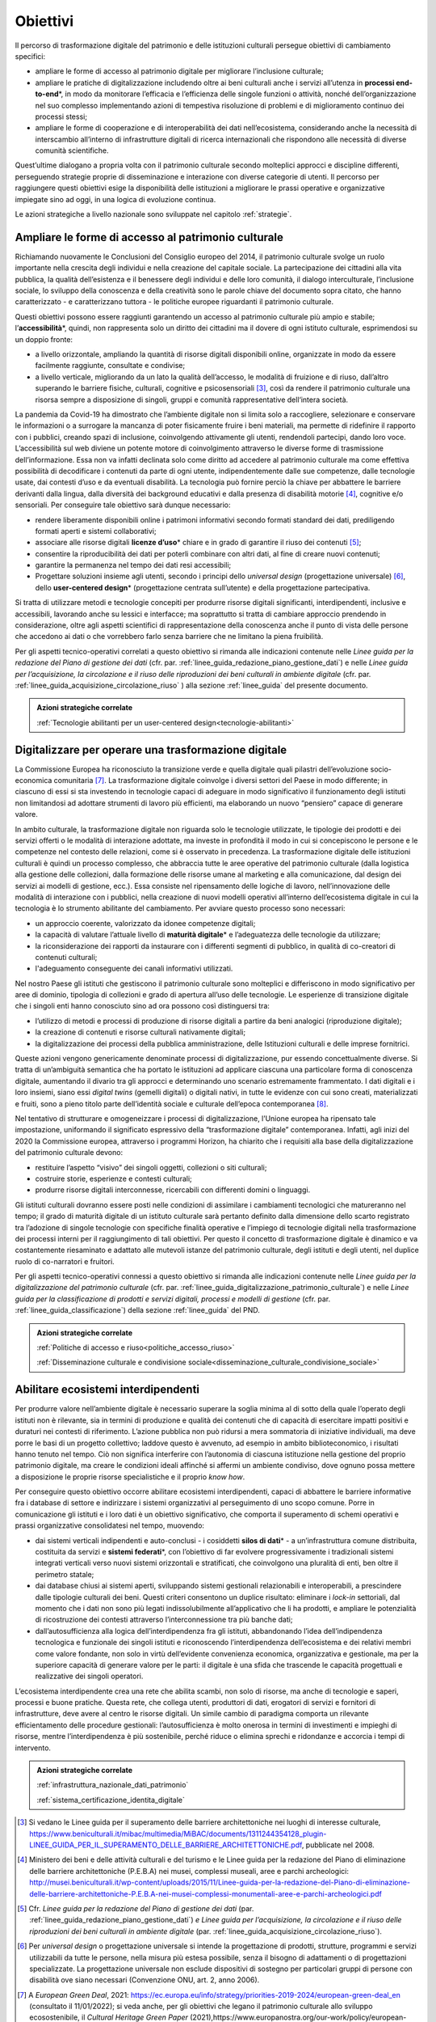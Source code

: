 .. _visione-obiettivi:

Obiettivi
=========

Il percorso di trasformazione digitale del patrimonio e delle
istituzioni culturali persegue obiettivi di cambiamento specifici:

-  ampliare le forme di accesso al patrimonio digitale per
   migliorare l’inclusione culturale;

-  ampliare le pratiche di digitalizzazione includendo oltre ai
   beni culturali anche i servizi all’utenza in **processi
   end-to-end**\*, in modo da monitorare l’efficacia e
   l’efficienza delle singole funzioni o attività, nonché
   dell’organizzazione nel suo complesso implementando azioni di
   tempestiva risoluzione di problemi e di miglioramento continuo
   dei processi stessi;

-  ampliare le forme di cooperazione e di interoperabilità dei
   dati nell’ecosistema, considerando anche la necessità di
   interscambio all’interno di infrastrutture digitali di ricerca
   internazionali che rispondono alle necessità di diverse
   comunità scientifiche.

Quest’ultime dialogano a propria volta con il patrimonio culturale secondo molteplici approcci e discipline differenti, perseguendo strategie proprie di disseminazione e interazione con diverse categorie di utenti. Il percorso per raggiungere questi obiettivi esige la disponibilità delle istituzioni a migliorare le prassi operative e organizzative impiegate sino ad oggi, in una logica di evoluzione continua.

Le azioni strategiche a livello nazionale sono sviluppate nel
capitolo :ref:`strategie`.

Ampliare le forme di accesso al patrimonio culturale
-----------------------------------------------------

Richiamando nuovamente le Conclusioni del Consiglio europeo del
2014, il patrimonio culturale svolge un ruolo importante nella
crescita degli individui e nella creazione del capitale sociale.
La partecipazione dei cittadini alla vita pubblica, la qualità
dell’esistenza e il benessere degli individui e delle loro
comunità, il dialogo interculturale, l’inclusione sociale, lo
sviluppo della conoscenza e della creatività sono le parole
chiave del documento sopra citato, che hanno caratterizzato - e
caratterizzano tuttora - le politiche europee riguardanti il
patrimonio culturale.

Questi obiettivi possono essere raggiunti garantendo un accesso
al patrimonio culturale più ampio e stabile;
l’**accessibilità**\*, quindi, non rappresenta solo un diritto
dei cittadini ma il dovere di ogni istituto culturale,
esprimendosi su un doppio fronte:

-  a livello orizzontale, ampliando la quantità di risorse
   digitali disponibili online, organizzate in modo da essere
   facilmente raggiunte, consultate e condivise;

-  a livello verticale, migliorando da un lato la qualità
   dell’accesso, le modalità di fruizione e di riuso, dall’altro
   superando le barriere fisiche, culturali, cognitive e
   psicosensoriali [3]_, così da rendere il patrimonio culturale
   una risorsa sempre a disposizione di singoli, gruppi e
   comunità rappresentative dell‘intera società.

La pandemia da Covid-19 ha dimostrato che l’ambiente digitale non
si limita solo a raccogliere, selezionare e conservare le
informazioni o a surrogare la mancanza di poter fisicamente
fruire i beni materiali, ma permette di ridefinire il rapporto
con i pubblici, creando spazi di inclusione, coinvolgendo
attivamente gli utenti, rendendoli partecipi, dando loro voce.
L’accessibilità sul web diviene un potente motore di
coinvolgimento attraverso le diverse forme di trasmissione
dell’informazione. Essa non va infatti declinata solo come
diritto ad accedere al patrimonio culturale ma come effettiva
possibilità di decodificare i contenuti da parte di ogni utente,
indipendentemente dalle sue competenze, dalle tecnologie usate,
dai contesti d’uso e da eventuali disabilità. La tecnologia può
fornire perciò la chiave per abbattere le barriere derivanti
dalla lingua, dalla diversità dei background educativi e dalla
presenza di disabilità motorie [4]_, cognitive e/o sensoriali.
Per conseguire tale obiettivo sarà dunque necessario:

-  rendere liberamente disponibili online i patrimoni informativi
   secondo formati standard dei dati, prediligendo formati aperti
   e sistemi collaborativi;

-  associare alle risorse digitali **licenze d’uso**\* chiare e
   in grado di garantire il riuso dei contenuti [5]_;

-  consentire la riproducibilità dei dati per poterli combinare
   con altri dati, al fine di creare nuovi contenuti;

-  garantire la permanenza nel tempo dei dati resi accessibili;

-  Progettare soluzioni insieme agli utenti, secondo i principi
   dello *universal design* (progettazione universale) [6]_,
   dello **user-centered design**\* (progettazione centrata
   sull’utente) e della progettazione partecipativa.

Si tratta di utilizzare metodi e tecnologie concepiti per
produrre risorse digitali significanti, interdipendenti,
inclusive e accessibili, lavorando anche su lessici e interfacce;
ma soprattutto si tratta di cambiare approccio prendendo in
considerazione, oltre agli aspetti scientifici di
rappresentazione della conoscenza anche il punto di vista delle
persone che accedono ai dati o che vorrebbero farlo senza
barriere che ne limitano la piena fruibilità.

Per gli aspetti tecnico-operativi correlati a questo obiettivo si rimanda alle indicazioni contenute nelle *Linee guida per la redazione del Piano di gestione dei dati* (cfr. par. :ref:`linee_guida_redazione_piano_gestione_dati`) e nelle *Linee guida per l’acquisizione, la circolazione e il riuso delle riproduzioni dei beni culturali in ambiente digitale* (cfr. par. :ref:`linee_guida_acquisizione_circolazione_riuso` ) alla sezione :ref:`linee_guida` del presente documento.

.. admonition:: Azioni strategiche correlate

   :ref:`Tecnologie abilitanti per un user-centered design<tecnologie-abilitanti>`


Digitalizzare per operare una trasformazione digitale
-----------------------------------------------------

La Commissione Europea ha riconosciuto la transizione verde e
quella digitale quali pilastri dell’evoluzione socio-economica
comunitaria [7]_. La trasformazione digitale coinvolge i diversi
settori del Paese in modo differente; in ciascuno di essi si sta
investendo in tecnologie capaci di adeguare in modo significativo
il funzionamento degli istituti non limitandosi ad adottare
strumenti di lavoro più efficienti, ma elaborando un nuovo
“pensiero” capace di generare valore.

In ambito culturale, la trasformazione digitale non riguarda solo
le tecnologie utilizzate, le tipologie dei prodotti e dei servizi
offerti o le modalità di interazione adottate, ma investe in
profondità il modo in cui si concepiscono le persone e le
competenze nel contesto delle relazioni, come si è osservato in
precedenza. La trasformazione digitale delle istituzioni
culturali è quindi un processo complesso, che abbraccia tutte le
aree operative del patrimonio culturale (dalla logistica alla
gestione delle collezioni, dalla formazione delle risorse umane
al marketing e alla comunicazione, dal design dei servizi ai
modelli di gestione, ecc.). Essa consiste nel ripensamento delle
logiche di lavoro, nell’innovazione delle modalità di interazione
con i pubblici, nella creazione di nuovi modelli operativi
all’interno dell’ecosistema digitale in cui la tecnologia è lo
strumento abilitante del cambiamento. Per avviare questo processo
sono necessari:

-  un approccio coerente, valorizzato da idonee competenze
   digitali;

-  la capacità di valutare l’attuale livello di **maturità
   digitale**\* e l’adeguatezza delle tecnologie da utilizzare;

-  la riconsiderazione dei rapporti da instaurare con i
   differenti segmenti di pubblico, in qualità di co-creatori di
   contenuti culturali;

-  l'adeguamento conseguente dei canali informativi utilizzati.

Nel nostro Paese gli istituti che gestiscono il patrimonio
culturale sono molteplici e differiscono in modo significativo
per aree di dominio, tipologia di collezioni e grado di apertura
all’uso delle tecnologie. Le esperienze di transizione digitale
che i singoli enti hanno conosciuto sino ad ora possono così
distinguersi tra:

-  l’utilizzo di metodi e processi di produzione di risorse
   digitali a partire da beni analogici (riproduzione digitale);

-  la creazione di contenuti e risorse culturali nativamente
   digitali;

-  la digitalizzazione dei processi della pubblica
   amministrazione, delle Istituzioni culturali e delle imprese
   fornitrici.

Queste azioni vengono genericamente denominate processi di
digitalizzazione, pur essendo concettualmente diverse. Si tratta
di un’ambiguità semantica che ha portato le istituzioni ad
applicare ciascuna una particolare forma di conoscenza digitale,
aumentando il divario tra gli approcci e determinando uno
scenario estremamente frammentato. I dati digitali e i loro
insiemi, siano essi *digital twins* (gemelli digitali) o digitali
nativi, in tutte le evidenze con cui sono creati, materializzati
e fruiti, sono a pieno titolo parte dell’identità sociale e
culturale dell’epoca contemporanea [8]_.

Nel tentativo di strutturare e omogeneizzare i processi di
digitalizzazione, l’Unione europea ha ripensato tale
impostazione, uniformando il significato espressivo della
“trasformazione digitale” contemporanea. Infatti, agli inizi del
2020 la Commissione europea, attraverso i programmi Horizon, ha
chiarito che i requisiti alla base della digitalizzazione del
patrimonio culturale devono:

-  restituire l’aspetto “visivo” dei singoli oggetti, collezioni
   o siti culturali;

-  costruire storie, esperienze e contesti culturali;

-  produrre risorse digitali interconnesse, ricercabili con
   differenti domini o linguaggi.

Gli istituti culturali dovranno essere posti nelle condizioni di
assimilare i cambiamenti tecnologici che matureranno nel tempo;
il grado di maturità digitale di un istituto culturale sarà
pertanto definito dalla dimensione dello scarto registrato tra
l’adozione di singole tecnologie con specifiche finalità
operative e l’impiego di tecnologie digitali nella trasformazione
dei processi interni per il raggiungimento di tali obiettivi. Per
questo il concetto di trasformazione digitale è dinamico e va
costantemente riesaminato e adattato alle mutevoli istanze del
patrimonio culturale, degli istituti e degli utenti, nel duplice
ruolo di co-narratori e fruitori.

Per gli aspetti tecnico-operativi connessi a questo obiettivo si
rimanda alle indicazioni contenute nelle *Linee guida per la digitalizzazione del patrimonio culturale* (cfr. par. :ref:`linee_guida_digitalizzazione_patrimonio_culturale`) e nelle *Linee guida per la classificazione di prodotti e servizi digitali, processi e modelli di gestione* (cfr. par. :ref:`linee_guida_classificazione`) della sezione :ref:`linee_guida` del PND.

.. admonition:: Azioni strategiche correlate

   :ref:`Politiche di accesso e riuso<politiche_accesso_riuso>`

   :ref:`Disseminazione culturale e condivisione sociale<disseminazione_culturale_condivisione_sociale>`

.. _abilitare_ecosistemi_interdipendenti:

Abilitare ecosistemi interdipendenti
------------------------------------

Per produrre valore nell’ambiente digitale è necessario superare
la soglia minima al di sotto della quale l’operato degli istituti
non è rilevante, sia in termini di produzione e qualità dei
contenuti che di capacità di esercitare impatti positivi e
duraturi nei contesti di riferimento. L’azione pubblica non può
ridursi a mera sommatoria di iniziative individuali, ma deve
porre le basi di un progetto collettivo; laddove questo è
avvenuto, ad esempio in ambito biblioteconomico, i risultati
hanno tenuto nel tempo. Ciò non significa interferire con
l’autonomia di ciascuna istituzione nella gestione del proprio
patrimonio digitale, ma creare le condizioni ideali affinché si
affermi un ambiente condiviso, dove ognuno possa mettere a
disposizione le proprie risorse specialistiche e il proprio *know
how*.

Per conseguire questo obiettivo occorre abilitare ecosistemi
interdipendenti, capaci di abbattere le barriere informative fra
i database di settore e indirizzare i sistemi organizzativi al
perseguimento di uno scopo comune. Porre in comunicazione gli
istituti e i loro dati è un obiettivo significativo, che comporta
il superamento di schemi operativi e prassi organizzative
consolidatesi nel tempo, muovendo:

-  dai sistemi verticali indipendenti e auto-conclusi - i
   cosiddetti **silos di dati**\* - a un’infrastruttura comune
   distribuita, costituita da servizi e **sistemi federati**\*,
   con l’obiettivo di far evolvere progressivamente i
   tradizionali sistemi integrati verticali verso nuovi sistemi
   orizzontali e stratificati, che coinvolgono una pluralità di
   enti, ben oltre il perimetro statale;

-  dai database chiusi ai sistemi aperti, sviluppando sistemi
   gestionali relazionabili e interoperabili, a prescindere dalle
   tipologie culturali dei beni. Questi criteri consentono un
   duplice risultato: eliminare i *lock-in* settoriali, dal
   momento che i dati non sono più legati indissolubilmente
   all’applicativo che li ha prodotti, e ampliare le potenzialità
   di ricostruzione dei contesti attraverso l’interconnessione tra
   più banche dati;

-  dall’autosufficienza alla logica dell’interdipendenza fra gli
   istituti, abbandonando l’idea dell’indipendenza tecnologica e
   funzionale dei singoli istituti e riconoscendo
   l’interdipendenza dell’ecosistema e dei relativi membri come
   valore fondante, non solo in virtù dell’evidente convenienza
   economica, organizzativa e gestionale, ma per la superiore
   capacità di generare valore per le parti: il digitale è una
   sfida che trascende le capacità progettuali e realizzative dei
   singoli operatori.

L’ecosistema interdipendente crea una rete che abilita scambi,
non solo di risorse, ma anche di tecnologie e saperi, processi e
buone pratiche.  Questa rete, che collega utenti, produttori di
dati, erogatori di servizi e fornitori di infrastrutture, deve
avere al centro le risorse digitali. Un simile cambio di
paradigma comporta un rilevante efficientamento delle procedure
gestionali: l’autosufficienza è molto onerosa in termini di
investimenti e impieghi di risorse, mentre l’interdipendenza è
più sostenibile, perché riduce o elimina sprechi e ridondanze e
accorcia i tempi di intervento.

.. admonition:: Azioni strategiche correlate

  :ref:`infrastruttura_nazionale_dati_patrimonio`

  :ref:`sistema_certificazione_identita_digitale`


.. [3] Si vedano le Linee guida per il superamento delle barriere architettoniche nei luoghi di interesse culturale, https://www.beniculturali.it/mibac/multimedia/MiBAC/documents/1311244354128_plugin-LINEE_GUIDA_PER_IL_SUPERAMENTO_DELLE_BARRIERE_ARCHITETTONICHE.pdf, pubblicate nel 2008.

.. [4] Ministero dei beni e delle attività culturali e del turismo e le Linee guida per la redazione del Piano di eliminazione delle barriere architettoniche (P.E.B.A) nei musei, complessi museali, aree e parchi archeologici: http://musei.beniculturali.it/wp-content/uploads/2015/11/Linee-guida-per-la-redazione-del-Piano-di-eliminazione-delle-barriere-architettoniche-P.E.B.A-nei-musei-complessi-monumentali-aree-e-parchi-archeologici.pdf

.. [5] Cfr. *Linee guida per la redazione del Piano di gestione dei dati* (par. :ref:`linee_guida_redazione_piano_gestione_dati`) *e Linee guida per l’acquisizione, la circolazione e il riuso delle riproduzioni dei beni culturali in ambiente digitale* (par. :ref:`linee_guida_acquisizione_circolazione_riuso`).

.. [6] Per *universal design* o progettazione universale si intende la progettazione di prodotti, strutture, programmi e servizi utilizzabili da tutte le persone, nella misura più estesa possibile, senza il bisogno di adattamenti o di progettazioni specializzate. La progettazione universale non esclude dispositivi di sostegno per particolari gruppi di persone con disabilità ove siano necessari (Convenzione ONU, art. 2, anno 2006).

.. [7] A *European Green Deal*, 2021: https://ec.europa.eu/info/strategy/priorities-2019-2024/european-green-deal_en (consultato il 11/01/2022); si veda anche, per gli obiettivi che legano il patrimonio culturale allo sviluppo ecosostenibile, il *Cultural Heritage Green Paper* (2021),https://www.europanostra.org/our-work/policy/european-cultural-heritage-green-paper/

.. [8] "Il patrimonio culturale è costituto dalle risorse ereditate dal passato, in tutte le forme e gli aspetti — materiali, immateriali e digitali (prodotti originariamente in formato digitale e digitalizzati), ivi inclusi i monumenti, i siti, i paesaggi, le competenze, le prassi, le conoscenze e le espressioni della creatività umana, nonché le collezioni conservate e gestite da organismi pubblici e privati quali musei, biblioteche e archivi".  Conclusioni del Consiglio del 21 maggio 2014 relative al patrimonio culturale come risorsa strategica per un’Europa sostenibile (2014/C 183/08). https://culture.ec.europa.eu/it/cultural-heritage/eu-policy-for-cultural-heritage
